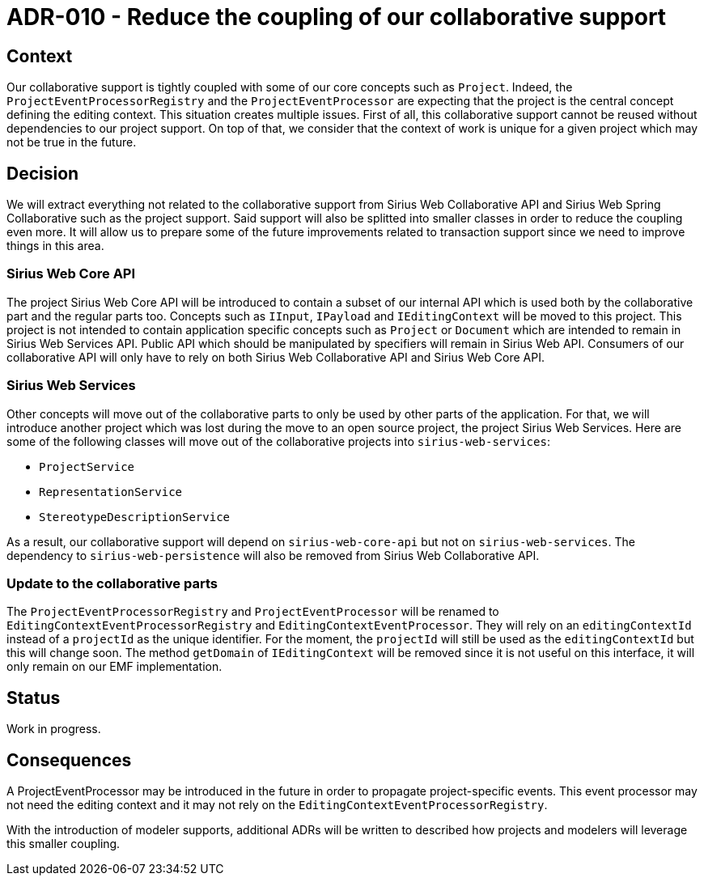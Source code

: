 = ADR-010 - Reduce the coupling of our collaborative support

== Context

Our collaborative support is tightly coupled with some of our core concepts such as `Project`.
Indeed, the `ProjectEventProcessorRegistry` and the `ProjectEventProcessor` are expecting that the project is the central concept defining the editing context.
This situation creates multiple issues.
First of all, this collaborative support cannot be reused without dependencies to our project support.
On top of that, we consider that the context of work is unique for a given project which may not be true in the future.


== Decision

We will extract everything not related to the collaborative support from Sirius Web Collaborative API and Sirius Web Spring Collaborative such as the project support.
Said support will also be splitted into smaller classes in order to reduce the coupling even more.
It will allow us to prepare some of the future improvements related to transaction support since we need to improve things in this area.


=== Sirius Web Core API

The project Sirius Web Core API will be introduced to contain a subset of our internal API which is used both by the collaborative part and the regular parts too.
Concepts such as `IInput`, `IPayload` and `IEditingContext` will be moved to this project.
This project is not intended to contain application specific concepts such as `Project` or `Document` which are intended to remain in Sirius Web Services API.
Public API which should be manipulated by specifiers will remain in Sirius Web API.
Consumers of our collaborative API will only have to rely on both Sirius Web Collaborative API and Sirius Web Core API.


=== Sirius Web Services

Other concepts will move out of the collaborative parts to only be used by other parts of the application.
For that, we will introduce another project which was lost during the move to an open source project, the project Sirius Web Services.
Here are some of the following classes will move out of the collaborative projects into `sirius-web-services`:

- `ProjectService`
- `RepresentationService`
- `StereotypeDescriptionService`

As a result, our collaborative support will depend on `sirius-web-core-api` but not on `sirius-web-services`.
The dependency to `sirius-web-persistence` will also be removed from Sirius Web Collaborative API.


=== Update to the collaborative parts

The `ProjectEventProcessorRegistry` and `ProjectEventProcessor` will be renamed to `EditingContextEventProcessorRegistry` and `EditingContextEventProcessor`.
They will rely on an `editingContextId` instead of a `projectId` as the unique identifier.
For the moment, the `projectId` will still be used as the `editingContextId` but this will change soon.
The method `getDomain` of `IEditingContext` will be removed since it is not useful on this interface, it will only remain on our EMF implementation.


== Status

Work in progress.


== Consequences

A ProjectEventProcessor may be introduced in the future in order to propagate project-specific events.
This event processor may not need the editing context and it may not rely on the `EditingContextEventProcessorRegistry`.

With the introduction of modeler supports, additional ADRs will be written to described how projects and modelers will leverage this smaller coupling.